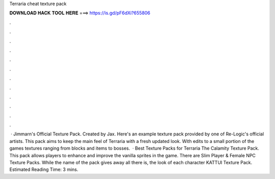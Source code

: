 Terraria cheat texture pack

𝐃𝐎𝐖𝐍𝐋𝐎𝐀𝐃 𝐇𝐀𝐂𝐊 𝐓𝐎𝐎𝐋 𝐇𝐄𝐑𝐄 ===> https://is.gd/pF6dXi?655806

.

.

.

.

.

.

.

.

.

.

.

.

 · Jimmarn's Official Texture Pack. Created by Jax. Here's an example texture pack provided by one of Re-Logic's official artists. This pack aims to keep the main feel of Terraria with a fresh updated look. With edits to a small portion of the games textures ranging from blocks and items to bosses.  · Best Texture Packs for Terraria The Calamity Texture Pack. This pack allows players to enhance and improve the vanilla sprites in the game. There are Slim Player & Female NPC Texture Packs. While the name of the pack gives away all there is, the look of each character KATTUI Texture Pack. Estimated Reading Time: 3 mins.